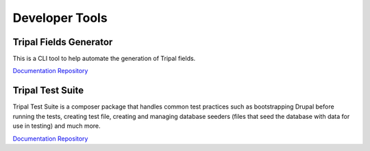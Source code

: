 
Developer Tools
===============

Tripal Fields Generator
-----------------------

This is a CLI tool to help automate the generation of Tripal fields.

`Documentation <https://github.com/tripal/fields_generator/blob/master/README.md>`__
`Repository <https://github.com/tripal/fields_generator>`__

Tripal Test Suite
-----------------

Tripal Test Suite is a composer package that handles common test practices such as bootstrapping Drupal before running the tests, creating test file, creating and managing database seeders (files that seed the database with data for use in testing) and much more.

`Documentation <https://tripaltestsuite.readthedocs.io/en/latest/>`__
`Repository <https://github.com/tripal/TripalTestSuite>`__
